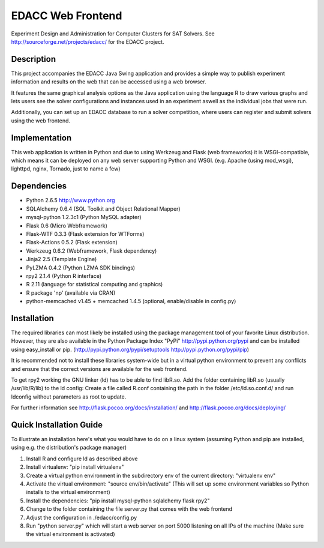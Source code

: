 EDACC Web Frontend
==================

Experiment Design and Administration for Computer Clusters for SAT Solvers.
See http://sourceforge.net/projects/edacc/ for the EDACC project.

Description
-----------

This project accompanies the EDACC Java Swing application and provides a simple way to publish
experiment information and results on the web that can be accessed using a web browser.

It features the same graphical analysis options as the Java application using the language R
to draw various graphs and lets users see the solver configurations and instances used in an experiment
aswell as the individual jobs that were run.

Additionally, you can set up an EDACC database to run a solver competition, where users can register
and submit solvers using the web frontend.

Implementation
--------------

This web application is written in Python and due to using Werkzeug and Flask (web frameworks) it is
WSGI-compatible, which means it can be deployed on any web server supporting Python and WSGI.
(e.g. Apache (using mod_wsgi), lighttpd, nginx, Tornado, just to name a few)

Dependencies
------------

- Python 2.6.5 http://www.python.org
- SQLAlchemy 0.6.4 (SQL Toolkit and Object Relational Mapper)
- mysql-python 1.2.3c1 (Python MySQL adapter)
- Flask 0.6 (Micro Webframework)
- Flask-WTF 0.3.3 (Flask extension for WTForms)
- Flask-Actions 0.5.2 (Flask extension)
- Werkzeug 0.6.2 (Webframework, Flask dependency)
- Jinja2 2.5 (Template Engine)
- PyLZMA 0.4.2 (Python LZMA SDK bindings)
- rpy2 2.1.4 (Python R interface)
- R 2.11 (language for statistical computing and graphics)
- R package 'np' (available via CRAN)
- python-memcached v1.45 + memcached 1.4.5 (optional, enable/disable in config.py)

Installation
------------

The required libraries can most likely be installed using the
package management tool of your favorite Linux distribution.
However, they are also available in the Python Package Index "PyPi" http://pypi.python.org/pypi
and can be installed using easy_install or pip. (http://pypi.python.org/pypi/setuptools  http://pypi.python.org/pypi/pip)

It is recommended not to install these libraries system-wide but in a virtual
python environment to prevent any conflicts and ensure that the correct versions are
available for the web frontend.

To get rpy2 working the GNU linker (ld) has to be able to find libR.so. Add the folder containing
libR.so (usually /usr/lib/R/lib) to the ld config: Create a file called R.conf containing the
path in the folder /etc/ld.so.conf.d/ and run ldconfig without parameters as root to update.

For further information see http://flask.pocoo.org/docs/installation/ and http://flask.pocoo.org/docs/deploying/

Quick Installation Guide
------------------------

To illustrate an installation here's what you would have to do on a linux system (assuming Python and pip are installed,
using e.g. the distribution's package manager)

1. Install R and configure ld as described above
2. Install virtualenv: "pip install virtualenv"
3. Create a virtual python environment in the subdirectory env of the current directory: "virtualenv env"
4. Activate the virtual environment: "source env/bin/activate" (This will set up some environment variables so
   Python installs to the virtual environment)
5. Install the dependencies: "pip install mysql-python sqlalchemy flask rpy2"
6. Change to the folder containing the file server.py that comes with the web frontend
7. Adjust the configuration in ./edacc/config.py
8. Run "python server.py" which will start a web server on port 5000 listening on all IPs of the machine (Make sure
   the virtual environment is activated)
